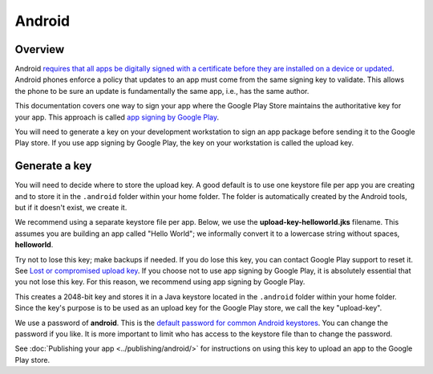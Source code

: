 =======
Android
=======

Overview
--------

Android `requires that all apps be digitally signed with a certificate before they are
installed on a device or updated <https://developer.android.com/studio/publish/app-signing>`__.
Android phones enforce a policy that updates to an app must come from the same signing
key to validate. This allows the phone to be sure an update is fundamentally the same
app, i.e., has the same author.

This documentation covers one way to sign your app where the Google Play Store maintains
the authoritative key for your app. This approach is called `app signing by Google Play
<https://support.google.com/googleplay/android-developer/answer/7384423>`__.

You will need to generate a key on your development workstation to sign an app package
before sending it to the Google Play store. If you use app signing by Google Play,
the key on your workstation is called the upload key.

Generate a key
--------------

You will need to decide where to store the upload key. A good default is to use one
keystore file per app you are creating and to store it in the ``.android``
folder within your home folder. The folder is automatically created by the Android
tools, but if it doesn't exist, we create it.

We recommend using a separate keystore file per app. Below, we use the
**upload-key-helloworld.jks** filename. This assumes you are building an app
called "Hello World"; we informally convert it to a lowercase string
without spaces, **helloworld**.

Try not to lose this key; make backups if needed. If you do lose this key,
you can contact Google Play support to reset it. See `Lost or compromised
upload key
<https://support.google.com/googleplay/android-developer/answer/7384423#reset>`__.
If you choose not to use app signing by Google Play, it is absolutely essential
that you not lose this key. For this reason, we recommend using app signing by
Google Play.

.. tabs::

  .. group-tab:: macOS

    .. code-block:: bash

      $ mkdir -p ~/.android
      $ ~/.briefcase/tools/java/Contents/Home/bin/keytool -keyalg RSA -deststoretype pkcs12 -genkey -v -storepass android -keystore ~/.android/upload-key-helloworld.jks -keysize 2048 -dname "cn=Upload Key" -alias upload-key -validity 10000

  .. group-tab:: Linux

    .. code-block:: bash

      $ mkdir -p ~/.android
      $ ~/.briefcase/tools/java/bin/keytool -keyalg RSA -deststoretype pkcs12 -genkey -v -storepass android -keystore ~/.android/upload-key-helloworld.jks -keysize 2048 -dname "cn=Upload Key" -alias upload-key -validity 10000

  .. group-tab:: Windows

    .. code-block:: doscon

      C:\...> IF not exist %HOMEPATH%\.android mkdir %HOMEPATH%\.android
      C:\...> %HOMEPATH%\.briefcase\tools\java\bin\keytool.exe -keyalg RSA -deststoretype pkcs12 -genkey -v -storepass android -keystore %HOMEPATH%\.android\upload-key-helloworld.jks -keysize 2048 -dname "cn=Upload Key" -alias upload-key -validity 10000


This creates a 2048-bit key and stores it in a Java keystore located in the
``.android`` folder within your home folder. Since the key's purpose is to be
used as an upload key for the Google Play store, we call the key "upload-key".

We use a password of **android**. This is the `default password for common
Android keystores <https://developers.google.com/android/guides/client-auth>`__.
You can change the password if you like. It is more important to limit who
has access to the keystore file than to change the password.

See :doc:`Publishing your app <../publishing/android/>` for instructions
on using this key to upload an app to the Google Play store.
